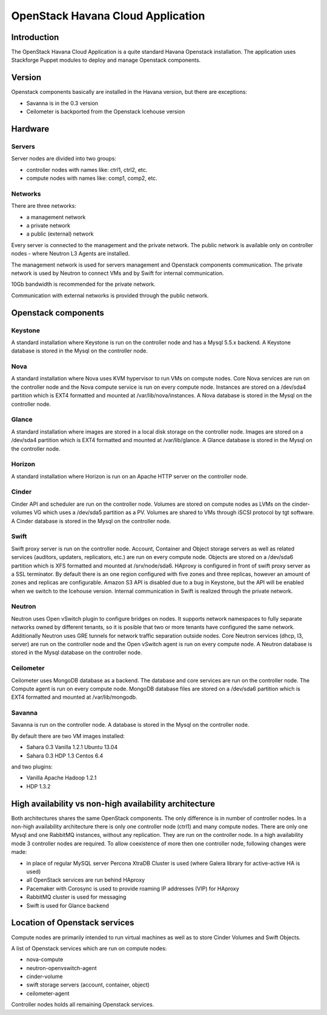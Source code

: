 ==================================
OpenStack Havana Cloud Application
==================================

Introduction
============

The OpenStack Havana Cloud Application is a quite standard Havana Openstack installation. The application uses Stackforge Puppet modules to deploy and manage Openstack components.

Version
=======

Openstack components basically are installed in the Havana version, but there are exceptions:

* Savanna is in the 0.3 version
* Ceilometer is backported from the Openstack Icehouse version


Hardware
========

Servers
-------

Server nodes are divided into two groups:

* controller nodes with names like: ctrl1, ctrl2, etc.
* compute nodes with names like: comp1, comp2, etc.

Networks
--------

There are three networks:

* a management network
* a private network
* a public (external) network

Every server is connected to the management and the private network.
The public network is available only on controller nodes - where Neutron L3 Agents are installed.

The management network is used for servers management and Openstack components communication.
The private network is used by Neutron to connect VMs and by Swift for internal communication.

10Gb bandwidth is recommended for the private network.

Communication with external networks is provided through the public network.

Openstack components
====================



Keystone
--------

A standard installation where Keystone is run on the controller node and has a Mysql 5.5.x backend.
A Keystone database is stored in the Mysql on the controller node.

Nova
----

A standard installation where Nova uses KVM hypervisor to run VMs on compute nodes.
Core Nova services are run on the controller node and the Nova compute service is run on every compute node.
Instances are stored on a /dev/sda4 partition which is EXT4 formatted and mounted at /var/lib/nova/instances.
A Nova database is stored in the Mysql on the controller node.

Glance
------

A standard installation where images are stored in a local disk storage on the controller node.
Images are stored on a /dev/sda4 partition which is EXT4 formatted and mounted at /var/lib/glance.
A Glance database is stored in the Mysql on the controller node.

Horizon
-------

A standard installation where Horizon is run on an Apache HTTP server on the controller node.

Cinder
------

Cinder API and scheduler are run on the controller node.
Volumes are stored on compute nodes as LVMs on the cinder-volumes VG which uses a /dev/sda5 partition as a PV.
Volumes are shared to VMs through iSCSI protocol by tgt software.
A Cinder database is stored in the Mysql on the controller node.

Swift
-----

Swift proxy server is run on the controller node.
Account, Container and Object storage servers as well as related services (auditors, updaters, replicators, etc.) are run on every compute node.
Objects are stored on a /dev/sda6 partition which is XFS formatted and mounted at /srv/node/sda6.
HAproxy is configured in front of swift proxy server as a SSL terminator.
By default there is an one region configured with five zones and three replicas, however an amount of zones and replicas are configurable.
Amazon S3 API is disabled due to a bug in Keystone, but the API will be enabled when we switch to the Icehouse version.
Internal communication in Swift is realized through the private network.

Neutron
-------

Neutron uses Open vSwitch plugin to configure bridges on nodes.
It supports network namespaces to fully separate networks owned by different tenants,
so it is posible that two or more tenants have configured the same network.
Additionally Neutron uses GRE tunnels for network traffic separation outside nodes.
Core Neutron services (dhcp, l3, server) are run on the controller node and the Open vSwitch agent is run on every compute node.
A Neutron database is stored in the Mysql database on the controller node.

Ceilometer
----------

Ceilometer uses MongoDB database as a backend. The database and core services are run on the controller node. The Compute agent is run on every compute node.
MongoDB database files are stored on a /dev/sda6 partition which is EXT4 formatted and mounted at /var/lib/mongodb.

Savanna
-------

Savanna is run on the controller node. A database is stored in the Mysql on the controller node.

By default there are two VM images installed:

* Sahara 0.3 Vanilla 1.2.1 Ubuntu 13.04
* Sahara 0.3 HDP 1.3 Centos 6.4

and two plugins:

* Vanilla Apache Hadoop 1.2.1
* HDP 1.3.2


High availability vs non-high availability architecture
=======================================================

Both architectures shares the same OpenStack components. The only difference is in number of controller nodes.
In a non-high availability architecture there is only one controller node (ctrl1) and many compute nodes. There are only one Mysql and one RabbitMQ instances, without any replication. They are run on the controller node.
In a high availability mode 3 controller nodes are required. To allow coexistence of more then one controller node, following changes were made:

* in place of regular MySQL server Percona XtraDB Cluster is used (where Galera library for active-active HA is used)
* all OpenStack services are run behind HAproxy
* Pacemaker with Corosync is used to provide roaming IP addresses (VIP) for HAproxy
* RabbitMQ cluster is used for messaging
* Swift is used for Glance backend


Location of Openstack services
==============================

Compute nodes are primarily intended to run virtual machines as well as to store Cinder Volumes and Swift Objects.

A list of Openstack services which are run on compute nodes:

* nova-compute
* neutron-openvswitch-agent
* cinder-volume
* swift storage servers (account, container, object)
* ceilometer-agent

Controller nodes holds all remaining Openstack services.

